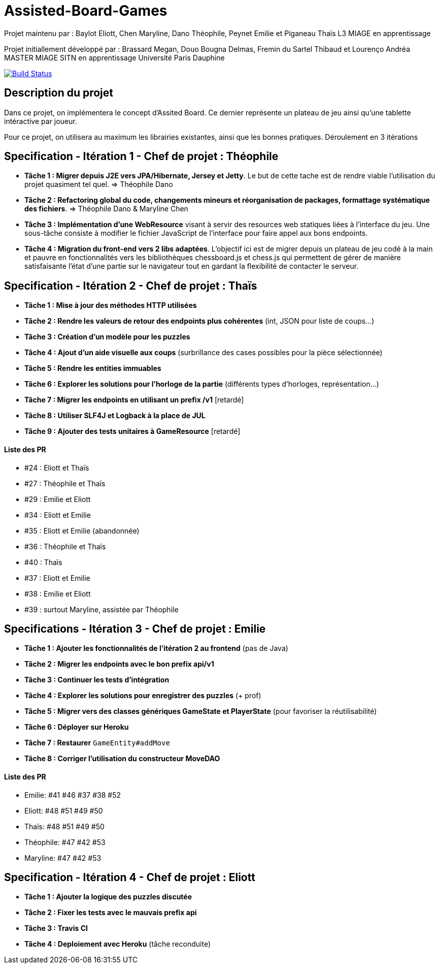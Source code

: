 ﻿= Assisted-Board-Games

Projet maintenu par :
Baylot Eliott, Chen Maryline, Dano Théophile, Peynet Emilie et Piganeau Thaïs
L3 MIAGE en apprentissage

Projet initiallement développé par : 
Brassard Megan, Douo Bougna Delmas, Fremin du Sartel Thibaud et Lourenço Andréa +
MASTER MIAGE SITN en apprentissage
Université Paris Dauphine

image:https://travis-ci.com/busychess/AssistedBoardGames.svg?branch=master["Build Status", link="https://travis-ci.com/busychess/AssistedBoardGames"]

== Description du projet
Dans ce projet, on implémentera le concept d'Assited Board. Ce dernier représente un plateau de jeu ainsi qu'une tablette intéractive par joueur. 

Pour ce projet, on utilisera au maximum les librairies existantes, ainsi que les bonnes pratiques.
Déroulement en 3 itérations

== Specification - Itération 1 - Chef de projet : Théophile

- *Tâche 1 : Migrer depuis J2E vers JPA/Hibernate, Jersey et Jetty*. Le but de cette tache est de rendre viable l'utilisation du projet quasiment tel quel. => Théophile Dano

- *Tâche 2 : Refactoring global du code, changements mineurs et réorganisation de packages, formattage systématique des fichiers*. => Théophile Dano & Maryline Chen

- *Tâche 3 : Implémentation d'une WebResource* visant à servir des resources web statiques liées à l'interface du jeu. Une sous-tâche consiste à modifier le fichier JavaScript de l'interface pour faire appel aux bons endpoints.

- *Tâche 4 : Migration du front-end vers 2 libs adaptées*. L'objectif ici est de migrer depuis un plateau de jeu codé à la main et pauvre en fonctionnalités vers les bibliothèques chessboard.js et chess.js qui permettent de gérer de manière satisfaisante l'état d'une partie sur le navigateur tout en gardant la flexibilité de contacter le serveur. 

== Specification - Itération 2 - Chef de projet : Thaïs

- *Tâche 1 : Mise à jour des méthodes HTTP utilisées*

- *Tâche 2 : Rendre les valeurs de retour des endpoints plus cohérentes* (int, JSON pour liste de coups...)

- *Tâche 3 : Création d'un modèle pour les puzzles*

- *Tâche 4 : Ajout d'un aide visuelle aux coups* (surbrillance des cases possibles pour la pièce sélectionnée)

- *Tâche 5 : Rendre les entities immuables*

- *Tâche 6 : Explorer les solutions pour l'horloge de la partie* (différents types d'horloges, représentation...)

- *Tâche 7 : Migrer les endpoints en utilisant un prefix /v1* [retardé]

- *Tâche 8 : Utiliser SLF4J et Logback à la place de JUL* 

- *Tâche 9 : Ajouter des tests unitaires à GameResource* [retardé]

==== Liste des PR

- #24 : Eliott et Thaïs
- #27 : Théophile et Thaïs
- #29 : Emilie et Eliott
- #34 : Eliott et Emilie
- #35 : Eliott et Emilie (abandonnée)
- #36 : Théophile et Thaïs
- #40 : Thaïs
- #37 : Eliott et Emilie
- #38 : Emilie et Eliott
- #39 : surtout Maryline, assistée par Théophile 

== Specifications - Itération 3 - Chef de projet : Emilie

- *Tâche 1 : Ajouter les fonctionnalités de l'itération 2 au frontend* (pas de Java)

- *Tâche 2 : Migrer les endpoints avec le bon prefix api/v1*

- *Tâche 3 : Continuer les tests d'intégration*

- *Tâche 4 : Explorer les solutions pour enregistrer des puzzles* (+ prof)

- *Tâche 5 : Migrer vers des classes génériques GameState et PlayerState* (pour favoriser la réutilisabilité)

- *Tâche 6 : Déployer sur Heroku*

- *Tâche 7 : Restaurer* `GameEntity#addMove`

- *Tâche 8 : Corriger l'utilisation du constructeur MoveDAO*

==== Liste des PR

- Emilie: #41 #46 #37 #38 #52
- Eliott: #48 #51 #49 #50
- Thaïs: #48 #51 #49 #50
- Théophile: #47 #42 #53
- Maryline: #47 #42 #53

== Specification - Itération 4 - Chef de projet : Eliott

- *Tâche 1 : Ajouter la logique des puzzles discutée*

- *Tâche 2 : Fixer les tests avec le mauvais prefix api*

- *Tâche 3 : Travis CI*

- *Tâche 4 : Deploiement avec Heroku* (tâche reconduite)


